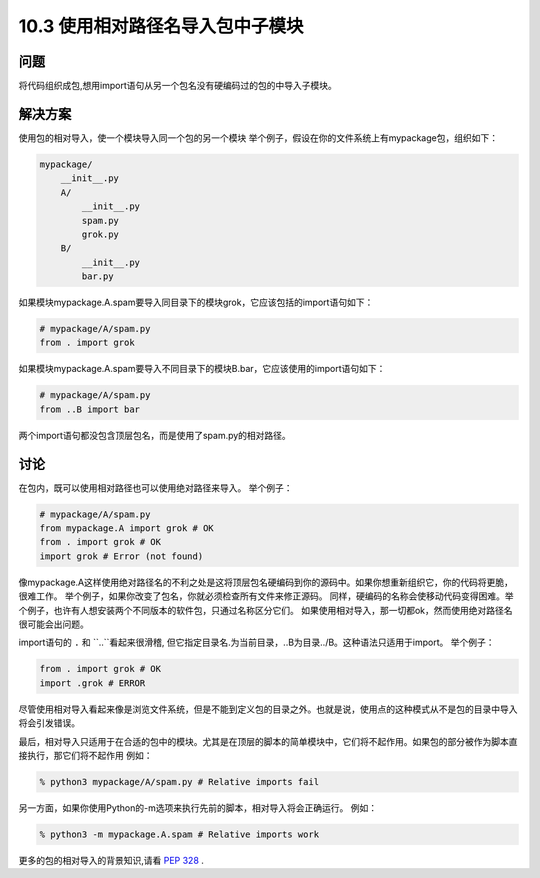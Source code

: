 ============================
10.3 使用相对路径名导入包中子模块
============================

----------
问题
----------
将代码组织成包,想用import语句从另一个包名没有硬编码过的包的中导入子模块。



----------
解决方案
----------
使用包的相对导入，使一个模块导入同一个包的另一个模块
举个例子，假设在你的文件系统上有mypackage包，组织如下：


.. code-block:: python

    mypackage/
        __init__.py
        A/
            __init__.py
            spam.py
            grok.py
        B/
            __init__.py
            bar.py

如果模块mypackage.A.spam要导入同目录下的模块grok，它应该包括的import语句如下：


.. code-block:: python

    # mypackage/A/spam.py
    from . import grok

如果模块mypackage.A.spam要导入不同目录下的模块B.bar，它应该使用的import语句如下：


.. code-block:: python

    # mypackage/A/spam.py
    from ..B import bar

两个import语句都没包含顶层包名，而是使用了spam.py的相对路径。

----------
讨论
----------
在包内，既可以使用相对路径也可以使用绝对路径来导入。
举个例子：

.. code-block:: python

    # mypackage/A/spam.py
    from mypackage.A import grok # OK
    from . import grok # OK
    import grok # Error (not found)

像mypackage.A这样使用绝对路径名的不利之处是这将顶层包名硬编码到你的源码中。如果你想重新组织它，你的代码将更脆，很难工作。 举个例子，如果你改变了包名，你就必须检查所有文件来修正源码。 同样，硬编码的名称会使移动代码变得困难。举个例子，也许有人想安装两个不同版本的软件包，只通过名称区分它们。 如果使用相对导入，那一切都ok，然而使用绝对路径名很可能会出问题。


import语句的 ``.`` 和 ``..``看起来很滑稽, 但它指定目录名.为当前目录，..B为目录../B。这种语法只适用于import。
举个例子：

.. code-block:: python

    from . import grok # OK
    import .grok # ERROR

尽管使用相对导入看起来像是浏览文件系统，但是不能到定义包的目录之外。也就是说，使用点的这种模式从不是包的目录中导入将会引发错误。


最后，相对导入只适用于在合适的包中的模块。尤其是在顶层的脚本的简单模块中，它们将不起作用。如果包的部分被作为脚本直接执行，那它们将不起作用 
例如：

.. code-block:: python

    % python3 mypackage/A/spam.py # Relative imports fail

另一方面，如果你使用Python的-m选项来执行先前的脚本，相对导入将会正确运行。
例如：


.. code-block:: python

    % python3 -m mypackage.A.spam # Relative imports work

更多的包的相对导入的背景知识,请看 `PEP 328 <http://www.python.org/dev/peps/pep-0328>`_ .


